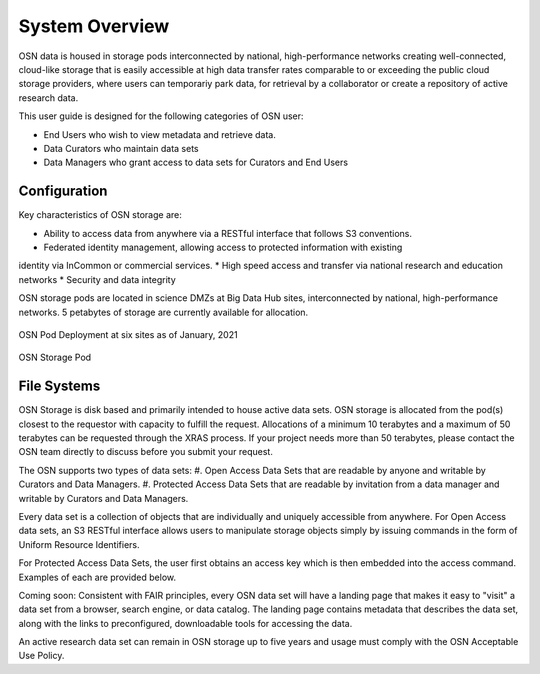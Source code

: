 System Overview
===============
OSN data is housed in storage pods interconnected by national, high-performance networks
creating well-connected, cloud-like storage that is easily accessible at high data
transfer rates comparable to or exceeding the public cloud storage providers, where
users can temporariy park data, for retrieval by a collaborator or create a
repository of active research data.

This user guide is designed for the following categories of OSN user:

* End Users who wish to view metadata and retrieve data.
* Data Curators who maintain data sets
* Data Managers who grant access to data sets for Curators and End Users

Configuration
-------------
Key characteristics of OSN storage are:

* Ability to access data from anywhere via a RESTful interface that follows S3 conventions.
* Federated identity management, allowing access to protected information with existing
identity via InCommon or commercial services.
* High speed access and transfer via national research and education networks
* Security and data integrity

OSN storage pods are located in science DMZs at Big Data Hub sites, interconnected 
by national, high-performance networks. 5 petabytes of storage are currently 
available for allocation.

.. figure:: images/osn-map.png
  :width: 600
  :align: center
  :alt: OSN Pod Deployment at six sites as of January, 2021

  OSN Pod Deployment at six sites as of January, 2021

.. figure:: images/osn-pod.png
  :width: 600
  :align: center
  :alt: OSN Storage Pod

  OSN Storage Pod

File Systems
------------
OSN Storage is disk based and primarily intended to house active data sets.
OSN storage is allocated from the pod(s) closest to the requestor with capacity
to fulfill the request. Allocations of a minimum 10 terabytes and a maximum of 
50 terabytes can be requested through the XRAS process. If your project needs
more than 50 terabytes, please contact the OSN team directly to discuss before
you submit your request.

The OSN supports two types of data sets:
#. Open Access Data Sets that are readable by anyone and writable by Curators and Data Managers.
#. Protected Access Data Sets that are readable by invitation from a data manager
and writable by Curators and Data Managers.


Every data set is a collection of objects that are individually and uniquely accessible
from anywhere. For Open Access data sets, an S3 RESTful interface allows users to
manipulate storage objects simply by issuing commands in the form of Uniform 
Resource Identifiers. 

For Protected Access Data Sets, the user first obtains an access key which is then
embedded into the access command. Examples of each are provided below.

Coming soon: Consistent with FAIR principles, every OSN data set will have a landing page
that makes it easy to "visit" a data set from a browser, search engine, or data catalog.
The landing page contains metadata that describes the data set, along with the links
to preconfigured, downloadable tools for accessing the data.

An active research data set can remain in OSN storage up to five years and usage
must comply with the OSN Acceptable Use Policy.


